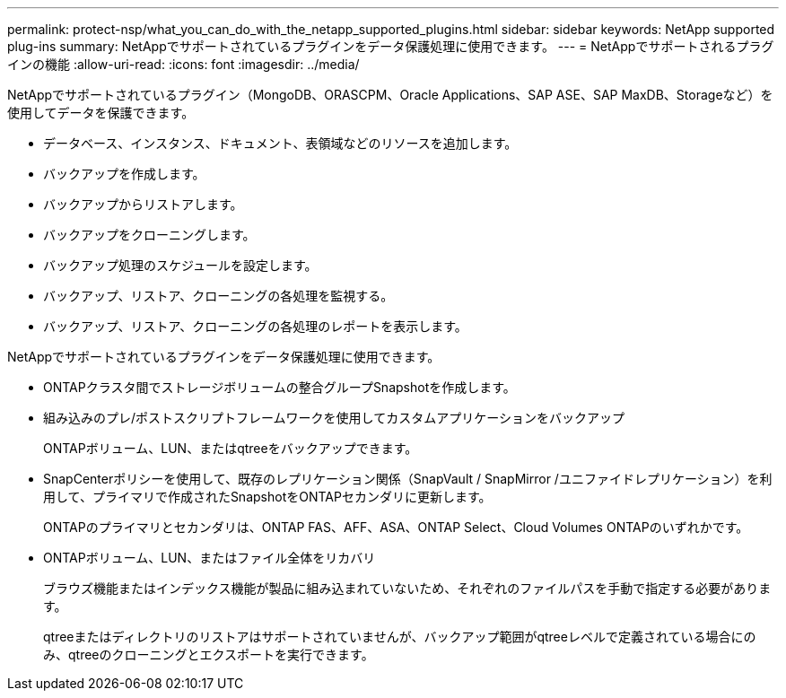 ---
permalink: protect-nsp/what_you_can_do_with_the_netapp_supported_plugins.html 
sidebar: sidebar 
keywords: NetApp supported plug-ins 
summary: NetAppでサポートされているプラグインをデータ保護処理に使用できます。 
---
= NetAppでサポートされるプラグインの機能
:allow-uri-read: 
:icons: font
:imagesdir: ../media/


[role="lead"]
NetAppでサポートされているプラグイン（MongoDB、ORASCPM、Oracle Applications、SAP ASE、SAP MaxDB、Storageなど）を使用してデータを保護できます。

* データベース、インスタンス、ドキュメント、表領域などのリソースを追加します。
* バックアップを作成します。
* バックアップからリストアします。
* バックアップをクローニングします。
* バックアップ処理のスケジュールを設定します。
* バックアップ、リストア、クローニングの各処理を監視する。
* バックアップ、リストア、クローニングの各処理のレポートを表示します。


NetAppでサポートされているプラグインをデータ保護処理に使用できます。

* ONTAPクラスタ間でストレージボリュームの整合グループSnapshotを作成します。
* 組み込みのプレ/ポストスクリプトフレームワークを使用してカスタムアプリケーションをバックアップ
+
ONTAPボリューム、LUN、またはqtreeをバックアップできます。

* SnapCenterポリシーを使用して、既存のレプリケーション関係（SnapVault / SnapMirror /ユニファイドレプリケーション）を利用して、プライマリで作成されたSnapshotをONTAPセカンダリに更新します。
+
ONTAPのプライマリとセカンダリは、ONTAP FAS、AFF、ASA、ONTAP Select、Cloud Volumes ONTAPのいずれかです。

* ONTAPボリューム、LUN、またはファイル全体をリカバリ
+
ブラウズ機能またはインデックス機能が製品に組み込まれていないため、それぞれのファイルパスを手動で指定する必要があります。

+
qtreeまたはディレクトリのリストアはサポートされていませんが、バックアップ範囲がqtreeレベルで定義されている場合にのみ、qtreeのクローニングとエクスポートを実行できます。


